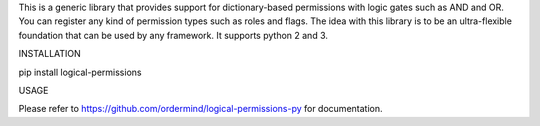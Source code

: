 
This is a generic library that provides support for dictionary-based
permissions with logic gates such as AND and OR. You can register any
kind of permission types such as roles and flags. The idea with this
library is to be an ultra-flexible foundation that can be used by any
framework. It supports python 2 and 3.

INSTALLATION

pip install logical-permissions

USAGE

Please refer to https://github.com/ordermind/logical-permissions-py for documentation.


